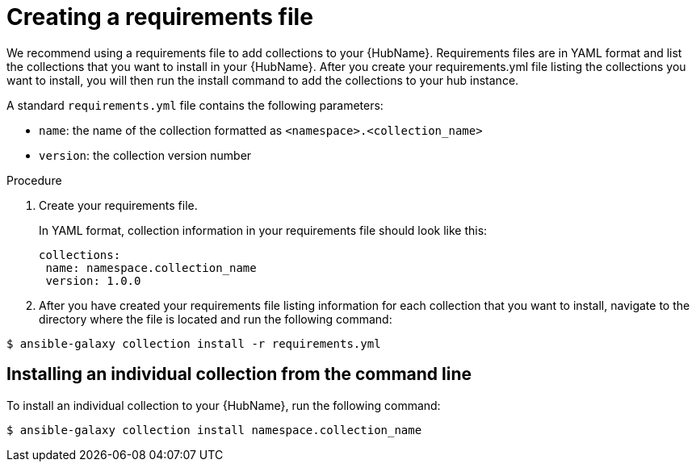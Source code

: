 :_newdoc-version: 2.18.3
:_template-generated: 2024-09-18
:_mod-docs-content-type: PROCEDURE

[id="create-requirements-file_{context}"]
= Creating a requirements file

We recommend using a requirements file to add collections to your {HubName}. Requirements files are in YAML format and list the collections that you want to install in your {HubName}. After you create your requirements.yml file listing the collections you want to install, you will then run the install command to add the collections to your hub instance. 

A standard `requirements.yml` file contains the following parameters:

* `name`: the name of the collection formatted as `<namespace>.<collection_name>`
* `version`: the collection version number

.Procedure

. Create your requirements file.
+
In YAML format, collection information in your requirements file should look like this:
+
[source,bash]
----
collections:
 name: namespace.collection_name
 version: 1.0.0
----
+
. After you have created your requirements file listing information for each collection that you want to install, navigate to the directory where the file is located and run the following command:

[source,bash]
----
$ ansible-galaxy collection install -r requirements.yml
----

== Installing an individual collection from the command line

To install an individual collection to your {HubName}, run the following command: 

[source,bash]
----
$ ansible-galaxy collection install namespace.collection_name
----
